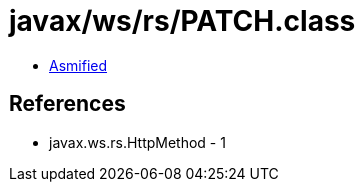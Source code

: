 = javax/ws/rs/PATCH.class

 - link:PATCH-asmified.java[Asmified]

== References

 - javax.ws.rs.HttpMethod - 1
